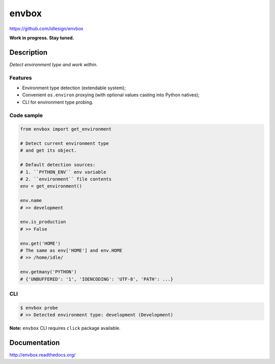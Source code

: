 envbox
======
https://github.com/idlesign/envbox

|release| |lic| |ci| |coverage|

.. |release| image:: https://img.shields.io/pypi/v/envbox.svg
    :target: https://pypi.python.org/pypi/envbox

.. |lic| image:: https://img.shields.io/pypi/l/envbox.svg
    :target: https://pypi.python.org/pypi/envbox

.. |ci| image:: https://img.shields.io/travis/idlesign/envbox/master.svg
    :target: https://travis-ci.org/idlesign/envbox

.. |coverage| image:: https://img.shields.io/coveralls/idlesign/envbox/master.svg
    :target: https://coveralls.io/r/idlesign/envbox


**Work in progress. Stay tuned.**


Description
-----------

*Detect environment type and work within.*


Features
~~~~~~~~

* Environment type detection (extendable system);
* Convenient ``os.environ`` proxying (with optional values casting into Python natives);
* CLI for environment type probing.


Code sample
~~~~~~~~~~~

.. code-block:: python

    from envbox import get_environment

    # Detect current environment type
    # and get its object.

    # Default detection sources:
    # 1. ``PYTHON_ENV`` env variable
    # 2. ``environment`` file contents
    env = get_environment()

    env.name
    # >> development

    env.is_production
    # >> False

    env.get('HOME')
    # The same as env['HOME'] and env.HOME
    # >> /home/idle/

    env.getmany('PYTHON')
    # {'UNBUFFERED': '1', 'IOENCODING': 'UTF-8', 'PATH': ...}


CLI
~~~

.. code-block:: bash

    $ envbox probe
    # >> Detected environment type: development (Development)


**Note:** ``envbox`` CLI requires ``click`` package available.


Documentation
-------------

http://envbox.readthedocs.org/
